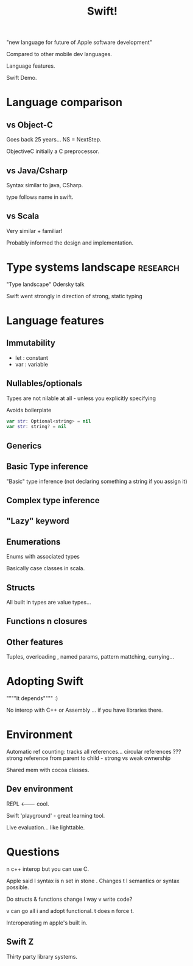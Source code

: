 #+TITLE: Swift!

"new language for future of Apple software development"

Compared to other mobile dev languages.

Language features.

Swift Demo.

* Language comparison

** vs Object-C

Goes back 25 years... NS = NextStep.

ObjectiveC initially a C preprocessor. 

** vs Java/Csharp

Syntax similar to java, CSharp.

type follows name in swift.

** vs Scala

Very similar + familiar! 

Probably informed the design and implementation.

* Type systems landscape                                           :research:

"Type landscape" Odersky talk 

Swift  went strongly in direction of strong, static typing

* Language features

** Immutability

+ let : constant 
+ var : variable

** Nullables/optionals

Types are not nilable at all - unless you explicitly specifying

Avoids boilerplate

#+BEGIN_SRC swift
var str: Optional<string> = nil
var str: string? = nil
#+END_SRC

** Generics

** Basic Type inference

"Basic" type inference (not declaring something a string if you assign
it)

** Complex type inference


** "Lazy" keyword


** Enumerations

Enums with associated types

Basically case classes in scala.

** Structs

All built in types are value types...

** Functions n closures

** Other features

Tuples, overloading , named params, pattern mattching, currying...


* Adopting Swift

""""It depends"""" :)


No interop with C++ or Assembly ... if you have libraries there.

* Environment

Automatic ref counting: tracks all references... circular references
??? strong reference from parent to child - strong vs weak ownership
 
Shared mem with cocoa classes.

** Dev environment

REPL <------- cool.

Swift 'playground' - great learning tool.


Live evaluation...  like lighttable.


* Questions

n c++ interop but you can use C.

Apple said l syntax is n set in stone . Changes t l semantics or
syntax possible.

Do structs & functions change l way v write code?

v can go all i and adopt functional. t does n force t.

Interoperating m apple's built in.

** Swift Z

Thirty party library systems.
